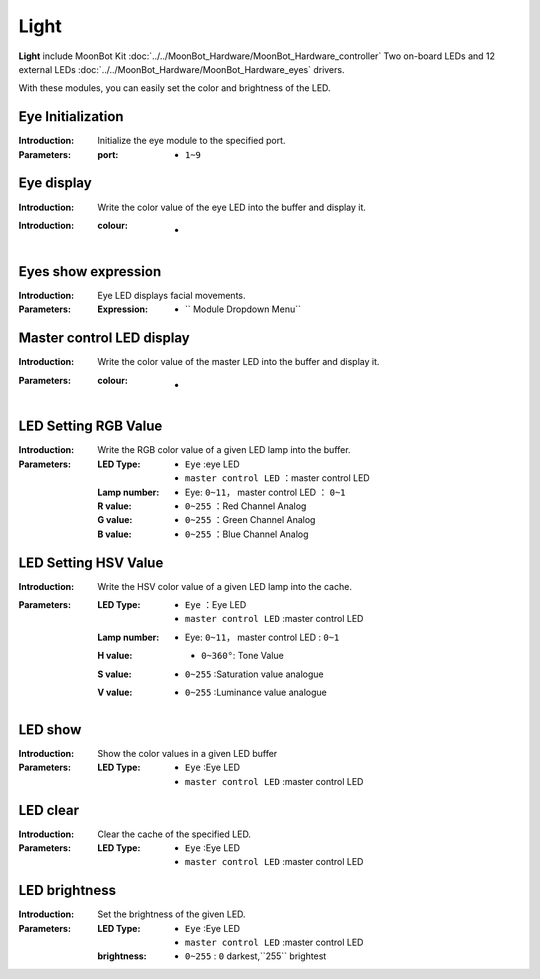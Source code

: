 Light
========

**Light** include MoonBot Kit :doc:`../../MoonBot_Hardware/MoonBot_Hardware_controller` Two on-board LEDs and 12 external LEDs :doc:`../../MoonBot_Hardware/MoonBot_Hardware_eyes` drivers.

With these modules, you can easily set the color and brightness of the LED.

.. image:: images/51.png

Eye Initialization
------------

.. image:: images/52.png

:Introduction:

    Initialize the eye module to the specified port.

:Parameters:

    :port:

        - ``1~9``

Eye display
------------

.. image:: images/53.png

:Introduction:

    Write the color value of the eye LED into the buffer and display it.

:Introduction:

    :colour:

        - .. image:: images/LED_color.png

Eyes show expression
------------

.. image:: images/54.png

:Introduction:

    Eye LED displays facial movements.

:Parameters:

    :Expression:

        - `` Module Dropdown Menu``

Master control LED display
--------------

.. image:: images/55.png

:Introduction:

    Write the color value of the master LED into the buffer and display it.

:Parameters:

    :colour:

        - .. image:: images/LED_color.png

LED Setting RGB Value
---------------

.. image:: images/56.png

:Introduction:

    Write the RGB color value of a given LED lamp into the buffer.

:Parameters:

    :LED Type:

        - ``Eye`` :eye LED
        - ``master control LED`` ：master control LED

    :Lamp number:

        - Eye: ``0~11``， master control LED ： ``0~1``

    :R value:

        - ``0~255`` ：Red Channel Analog

    :G value:

        - ``0~255`` ：Green Channel Analog

    :B value:

        - ``0~255`` ：Blue Channel Analog

LED Setting HSV Value
----------------

.. image:: images/57.png

:Introduction:

    Write the HSV color value of a given LED lamp into the cache.

:Parameters:

    :LED Type:

        - ``Eye`` ：Eye LED
        - ``master control LED`` :master control LED

    :Lamp number:

        - Eye: ``0~11``， master control LED : ``0~1``

    :H value:

        - ``0~360°``: Tone Value

        .. image:: images/hue_color.jpeg

    :S value:

        - ``0~255`` :Saturation value analogue

    :V value:

        - ``0~255`` :Luminance value analogue

LED show
-----------------

.. image:: images/58.png

:Introduction:

    Show the color values in a given LED buffer

:Parameters:

    :LED Type:

        - ``Eye`` :Eye LED
        - ``master control LED`` :master control LED

LED clear
----------------

.. image:: images/59.png

:Introduction:

    Clear the cache of the specified LED.

:Parameters:

    :LED Type:

        - ``Eye`` :Eye LED
        - ``master control LED`` :master control LED

LED brightness
-------------

.. image:: images/510.png

:Introduction:

    Set the brightness of the given LED.

:Parameters:

    :LED Type:

        - ``Eye`` :Eye LED
        - ``master control LED`` :master control LED

    :brightness:

        - ``0~255`` : ``0`` darkest,``255`` brightest
